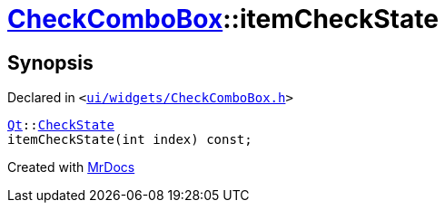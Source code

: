 [#CheckComboBox-itemCheckState]
= xref:CheckComboBox.adoc[CheckComboBox]::itemCheckState
:relfileprefix: ../
:mrdocs:


== Synopsis

Declared in `&lt;https://github.com/PrismLauncher/PrismLauncher/blob/develop/launcher/ui/widgets/CheckComboBox.h#L36[ui&sol;widgets&sol;CheckComboBox&period;h]&gt;`

[source,cpp,subs="verbatim,replacements,macros,-callouts"]
----
xref:Qt.adoc[Qt]::xref:Qt/CheckState.adoc[CheckState]
itemCheckState(int index) const;
----



[.small]#Created with https://www.mrdocs.com[MrDocs]#
